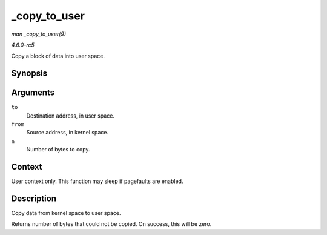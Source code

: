 .. -*- coding: utf-8; mode: rst -*-

.. _API--copy-to-user:

=============
_copy_to_user
=============

*man _copy_to_user(9)*

*4.6.0-rc5*

Copy a block of data into user space.


Synopsis
========

.. c:function:: unsigned long _copy_to_user( void __user * to, const void * from, unsigned n )

Arguments
=========

``to``
    Destination address, in user space.

``from``
    Source address, in kernel space.

``n``
    Number of bytes to copy.


Context
=======

User context only. This function may sleep if pagefaults are enabled.


Description
===========

Copy data from kernel space to user space.

Returns number of bytes that could not be copied. On success, this will
be zero.


.. ------------------------------------------------------------------------------
.. This file was automatically converted from DocBook-XML with the dbxml
.. library (https://github.com/return42/sphkerneldoc). The origin XML comes
.. from the linux kernel, refer to:
..
.. * https://github.com/torvalds/linux/tree/master/Documentation/DocBook
.. ------------------------------------------------------------------------------
